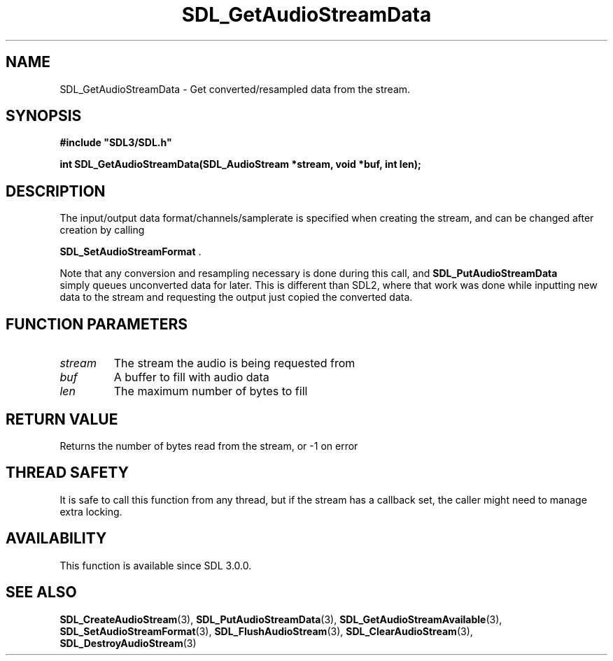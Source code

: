 .\" This manpage content is licensed under Creative Commons
.\"  Attribution 4.0 International (CC BY 4.0)
.\"   https://creativecommons.org/licenses/by/4.0/
.\" This manpage was generated from SDL's wiki page for SDL_GetAudioStreamData:
.\"   https://wiki.libsdl.org/SDL_GetAudioStreamData
.\" Generated with SDL/build-scripts/wikiheaders.pl
.\"  revision SDL-aba3038
.\" Please report issues in this manpage's content at:
.\"   https://github.com/libsdl-org/sdlwiki/issues/new
.\" Please report issues in the generation of this manpage from the wiki at:
.\"   https://github.com/libsdl-org/SDL/issues/new?title=Misgenerated%20manpage%20for%20SDL_GetAudioStreamData
.\" SDL can be found at https://libsdl.org/
.de URL
\$2 \(laURL: \$1 \(ra\$3
..
.if \n[.g] .mso www.tmac
.TH SDL_GetAudioStreamData 3 "SDL 3.0.0" "SDL" "SDL3 FUNCTIONS"
.SH NAME
SDL_GetAudioStreamData \- Get converted/resampled data from the stream\[char46]
.SH SYNOPSIS
.nf
.B #include \(dqSDL3/SDL.h\(dq
.PP
.BI "int SDL_GetAudioStreamData(SDL_AudioStream *stream, void *buf, int len);
.fi
.SH DESCRIPTION
The input/output data format/channels/samplerate is specified when creating
the stream, and can be changed after creation by calling

.BR SDL_SetAudioStreamFormat
\[char46]

Note that any conversion and resampling necessary is done during this call,
and 
.BR SDL_PutAudioStreamData
 simply queues
unconverted data for later\[char46] This is different than SDL2, where that work
was done while inputting new data to the stream and requesting the output
just copied the converted data\[char46]

.SH FUNCTION PARAMETERS
.TP
.I stream
The stream the audio is being requested from
.TP
.I buf
A buffer to fill with audio data
.TP
.I len
The maximum number of bytes to fill
.SH RETURN VALUE
Returns the number of bytes read from the stream, or -1 on error

.SH THREAD SAFETY
It is safe to call this function from any thread, but if the stream has a
callback set, the caller might need to manage extra locking\[char46]

.SH AVAILABILITY
This function is available since SDL 3\[char46]0\[char46]0\[char46]

.SH SEE ALSO
.BR SDL_CreateAudioStream (3),
.BR SDL_PutAudioStreamData (3),
.BR SDL_GetAudioStreamAvailable (3),
.BR SDL_SetAudioStreamFormat (3),
.BR SDL_FlushAudioStream (3),
.BR SDL_ClearAudioStream (3),
.BR SDL_DestroyAudioStream (3)
